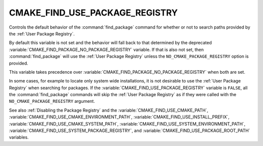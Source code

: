 CMAKE_FIND_USE_PACKAGE_REGISTRY
-------------------------------

.. versionadded:: 3.16

Controls the default behavior of the :command:`find_package` command for
whether or not to search paths provided by the :ref:`User Package Registry`.

By default this variable is not set and the behavior will fall back
to that determined by the deprecated
:variable:`CMAKE_FIND_PACKAGE_NO_PACKAGE_REGISTRY` variable.  If that is
also not set, then :command:`find_package` will use the
:ref:`User Package Registry` unless the ``NO_CMAKE_PACKAGE_REGISTRY`` option
is provided.

This variable takes precedence over
:variable:`CMAKE_FIND_PACKAGE_NO_PACKAGE_REGISTRY` when both are set.

In some cases, for example to locate only system wide installations, it
is not desirable to use the :ref:`User Package Registry` when searching
for packages.  If the :variable:`CMAKE_FIND_USE_PACKAGE_REGISTRY`
variable is ``FALSE``, all the :command:`find_package` commands will skip
the :ref:`User Package Registry` as if they were called with the
``NO_CMAKE_PACKAGE_REGISTRY`` argument.

See also :ref:`Disabling the Package Registry` and the
:variable:`CMAKE_FIND_USE_CMAKE_PATH`,
:variable:`CMAKE_FIND_USE_CMAKE_ENVIRONMENT_PATH`,
:variable:`CMAKE_FIND_USE_INSTALL_PREFIX`,
:variable:`CMAKE_FIND_USE_CMAKE_SYSTEM_PATH`,
:variable:`CMAKE_FIND_USE_SYSTEM_ENVIRONMENT_PATH`,
:variable:`CMAKE_FIND_USE_SYSTEM_PACKAGE_REGISTRY`,
and :variable:`CMAKE_FIND_USE_PACKAGE_ROOT_PATH` variables.
